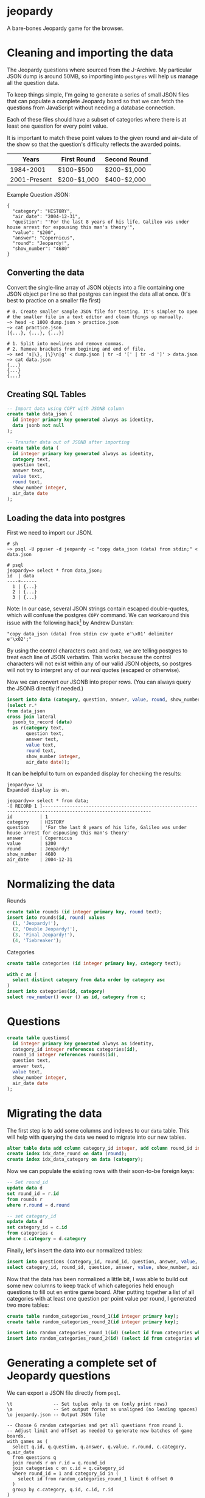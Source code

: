 * jeopardy
A bare-bones Jeopardy game for the browser.

* Cleaning and importing the data
The Jeopardy questions where sourced from the J-Archive. My particular
JSON dump is around 50MB, so importing into =postgres= will help us
manage all the question data.

To keep things simple, I'm going to generate a series of small JSON
files that can populate a complete Jeopardy board so that we can fetch
the questions from JavaScript without needing a database connection.

Each of these files should have a subset of categories where there is
at least one question for every point value.

It is important to match these point values to the given round and
air-date of the show so that the question's difficulty reflects the
awarded points.

| Years        | First Round | Second Round |
|--------------+-------------+--------------|
| 1984-2001    | $100-$500   | $200-$1,000  |
| 2001-Present | $200-$1,000 | $400-$2,000  |

Example Question JSON:
#+BEGIN_SRC text
{
  "category": "HISTORY",
  "air_date": "2004-12-31",
  "question": "'For the last 8 years of his life, Galileo was under house arrest for espousing this man's theory'",
  "value": "$200",
  "answer": "Copernicus",
  "round": "Jeopardy!",
  "show_number": "4680"
}
#+END_SRC

** Converting the data
Convert the single-line array of JSON objects into a file containing
one JSON object per line so that postgres can ingest the data all at
once. (It's best to practice on a smaller file first)
#+BEGIN_SRC text
  # 0. Create smaller sample JSON file for testing. It's simpler to open
  # the smaller file in a text editor and clean things up manually.
  ~> head -c 1000 dump.json > practice.json
  ~> cat practice.json
  [{...}, {...}, {...}]

  # 1. Split into newlines and remove commas.
  # 2. Remove brackets from begining and end of file.
  ~> sed 's|\}, |\}\n|g' < dump.json | tr -d '[' | tr -d ']' > data.json
  ~> cat data.json
  {...}
  {...}
  {...}
#+END_SRC

** Creating SQL Tables
#+BEGIN_SRC sql
-- Import data using COPY with JSONB column
create table data_json (
  id integer primary key generated always as identity,
  data jsonb not null
);

-- Transfer data out of JSONB after importing
create table data (
  id integer primary key generated always as identity,
  category text,
  question text,
  answer text,
  value text,
  round text,
  show_number integer,
  air_date date
);
#+END_SRC

** Loading the data into postgres

First we need to import our JSON.
#+BEGIN_SRC text
  # sh
  ~> psql -U pguser -d jeopardy -c "copy data_json (data) from stdin;" < data.json

  # psql
  jeopardy=> select * from data_json;
  id  | data
  ----+------
    1 | {...}
    2 | {...}
    3 | {...}
#+END_SRC

Note: In our case, several JSON strings contain escaped double-quotes,
which will confuse the postgres =COPY= command. We can workaround this
issue with the following hack[fn:1] by Andrew Dunstan:
#+BEGIN_SRC text
  "copy data_json (data) from stdin csv quote e'\x01' delimiter e'\x02';"
#+END_SRC

By using the control characters =0x01= and =0x02=, we are telling
postgres to treat each line of JSON verbatim. This works because the
control characters will not exist within any of our valid JSON
objects, so postgres will not try to interpret any of our /real/
quotes (escaped or otherwise).

Now we can convert our JSONB into proper rows. (You can
always query the JSONB directly if needed.)
#+BEGIN_SRC sql
  insert into data (category, question, answer, value, round, show_number, air_date)
  (select r.*
  from data_json
  cross join lateral
    jsonb_to_record (data)
    as r(category text,
         question text,
         answer text,
         value text,
         round text,
         show_number integer,
         air_date date));
#+END_SRC

It can be helpful to turn on expanded display for checking the results:
#+BEGIN_SRC text
jeopardy=> \x
Expanded display is on.

jeopardy=> select * from data;
-[ RECORD 1 ]--------------------------------------------------------------------------------------------------------------
id          | 1
category    | HISTORY
question    | 'For the last 8 years of his life, Galileo was under house arrest for espousing this man's theory'
answer      | Copernicus
value       | $200
round       | Jeopardy!
show_number | 4680
air_date    | 2004-12-31
#+END_SRC

* Normalizing the data
Rounds
#+BEGIN_SRC sql
create table rounds (id integer primary key, round text);
insert into rounds(id, round) values
  (1, 'Jeopardy!'),
  (2, 'Double Jeopardy!'),
  (3, 'Final Jeopardy!'),
  (4, 'Tiebreaker');
#+END_SRC

Categories
#+BEGIN_SRC sql
create table categories (id integer primary key, category text);

with c as (
  select distinct category from data order by category asc
)
insert into categories(id, category)
select row_number() over () as id, category from c;
#+END_SRC

* Questions
#+BEGIN_SRC sql
create table questions(
  id integer primary key generated always as identity,
  category_id integer references categories(id),
  round_id integer references rounds(id),
  question text,
  answer text,
  value text,
  show_number integer,
  air_date date
);
#+END_SRC

* Migrating the data
The first step is to add some columns and indexes to our =data= table.
This will help with querying the data we need to migrate into our new
tables.
#+BEGIN_SRC sql
alter table data add column category_id integer, add column round_id integer;
create index idx_date_round on data (round);
create index idx_data_category on data (category);
#+END_SRC

Now we can populate the existing rows with their soon-to-be foreign keys:
#+BEGIN_SRC sql
-- Set round_id
update data d
set round_id = r.id
from rounds r
where r.round = d.round

-- set category_id
update data d
set category_id = c.id
from categories c
where c.category = d.category
#+END_SRC

Finally, let's insert the data into our normalized tables:
#+BEGIN_SRC sql
insert into questions (category_id, round_id, question, answer, value, show_number, air_date)
select category_id, round_id, question, answer, value, show_number, air_date from data;
#+END_SRC

Now that the data has been normalized a little bit, I was able to
build out some new columns to keep track of which categories held
enough questions to fill out en entire game board. After putting
together a list of all categories with at least one question per point
value per round, I generated two more tables:
#+BEGIN_SRC sql
create table random_categories_round_1(id integer primary key);
create table random_categories_round_2(id integer primary key);

insert into random_categories_round_1(id) (select id from categories where round_1_complete = true order by random());
insert into random_categories_round_2(id) (select id from categories where round_2_complete = true order by random());
#+END_SRC

* Generating a complete set of Jeopardy questions
We can export a JSON file directly from =psql=.
#+BEGIN_SRC text
\t               -- Set tuples only to on (only print rows)
\a               -- Set output format as unaligned (no leading spaces)
\o jeopardy.json -- Output JSON file

-- Choose 6 random categories and get all questions from round 1.
-- Adjust limit and offset as needed to generate new batches of game boards.
with games as (
  select q.id, q.question, q.answer, q.value, r.round, c.category, q.air_date
  from questions q
  join rounds r on r.id = q.round_id
  join categories c on c.id = q.category_id
  where round_id = 1 and category_id in (
    select id from random_categories_round_1 limit 6 offset 0
  )
  group by c.category, q.id, c.id, r.id
)
select row_to_json(games) from games;
#+END_SRC

* Footnotes
[fn:1] https://www.postgresql.org/message-id/54AD8CEF.3080904%40dunslane.net
#+BEGIN_QUOTE
CSV format, while not designed for this, is
nevertheless sufficiently flexible to allow successful import of json
data meeting certain criteria (essentially no newlines), like this:

copy the_table(jsonfield)
from '/path/to/jsondata'
csv quote e'\x01' delimiter e'\x02';

You aren't the first person to encounter this problem.
#+END_QUOTE
